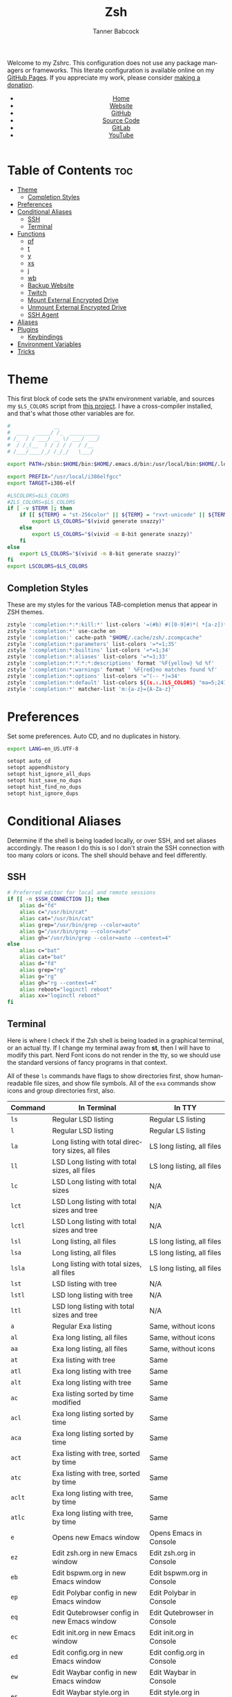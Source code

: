 #+TITLE: Zsh
#+AUTHOR: Tanner Babcock
#+EMAIL: babkock@protonmail.com
#+STARTUP: showeverything
#+OPTIONS: toc:nil num:nil
#+DESCRIPTION: Zsh config on Tanner Babcock GitHub Pages. Contains custom functions, shell aliases, and conditional customizations.
#+KEYWORDS: tanner babcock, emacs, zsh, github, doom emacs, zshrc, org mode, linux, gnu linux, experimental, avant garde, noise
#+HTML_HEAD: <link rel="stylesheet" type="text/css" href="style.css" />
#+HTML_HEAD_EXTRA: <meta property="og:image" content="/images/ogimage.png" />
#+HTML_HEAD_EXTRA: <meta property="og:image:width" content="660" />
#+HTML_HEAD_EXTRA: <meta property="og:image:height" content="461" />
#+HTML_HEAD_EXTRA: <meta property="og:title" content="Zsh" />
#+HTML_HEAD_EXTRA: <meta property="og:description" content="Zsh config on Tanner Babcock GitHub Pages. Contains custom functions, shell aliases, and conditional customizations." />
#+HTML_HEAD_EXTRA: <meta property="og:locale" content="en_US" />
#+HTML_HEAD_EXTRA: <link rel="icon" href="/images/favicon.png" />
#+HTML_HEAD_EXTRA: <link rel="apple-touch-icon" href="/images/apple-touch-icon-180x180.png" />
#+HTML_HEAD_EXTRA: <link rel="icon" href="/images/icon-hires.png" sizes="192x192" />
#+HTML_HEAD_EXTRA: <meta name="google-site-verification" content="2WoaNPwHxji9bjk8HmxLdspgd5cx93KCRp-Bo1gjV0o" />
#+PROPERTY: header-args:sh :tangle
#+LANGUAGE: en

Welcome to my Zshrc. This configuration does not use any package managers or frameworks. This literate configuration is available online on my [[https://babkock.github.io/configs/zsh.html][GitHub Pages]]. If you appreciate my work, please consider [[https://www.paypal.com/donate/?business=X8ZY4CNBJEXVE&no_recurring=0&item_name=Please+help+me+pay+my+bills%2C+and+make+more+interesting+GNU%2FLinux+content%21+I+appreciate+you%21&currency_code=USD][making a donation]].

#+BEGIN_EXPORT html
<header>
    <center>
        <ul>
            <li><a href="https://babkock.github.io">Home</a></li>
            <li><a href="https://tannerbabcock.com/home">Website</a></li>
            <li><a href="https://github.com/Babkock" target="_blank">GitHub</a></li>
            <li><a href="https://github.com/Babkock/Babkock.github.io/blob/main/configs/zsh.html" target="_blank">Source Code</a></li>
            <li><a href="https://gitlab.com/Babkock/" target="_blank">GitLab</a></li>
            <li><a href="https://www.youtube.com/channel/UCdXmrPRUtsl-6pq83x3FrTQ" target="_blank">YouTube</a></li>
        </ul>
    </center>
</header>
#+END_EXPORT

# #+TOC: headlines 2

* Table of Contents :toc:
- [[#theme][Theme]]
  - [[#completion-styles][Completion Styles]]
- [[#preferences][Preferences]]
- [[#conditional-aliases][Conditional Aliases]]
  - [[#ssh][SSH]]
  - [[#terminal][Terminal]]
- [[#functions][Functions]]
  - [[#pf][pf]]
  - [[#t][t]]
  - [[#y][y]]
  - [[#xs][xs]]
  - [[#j][j]]
  - [[#wb][wb]]
  - [[#backup-website][Backup Website]]
  - [[#twitch][Twitch]]
  - [[#mount-external-encrypted-drive][Mount External Encrypted Drive]]
  - [[#unmount-external-encrypted-drive][Unmount External Encrypted Drive]]
  - [[#ssh-agent][SSH Agent]]
- [[#aliases][Aliases]]
- [[#plugins][Plugins]]
  - [[#keybindings][Keybindings]]
- [[#environment-variables][Environment Variables]]
- [[#tricks][Tricks]]

* Theme

This first block of code sets the =$PATH= environment variable, and sources my =$LS_COLORS= script from [[https://github.com/trapd00r/LS_COLORS][this project]]. I have a cross-compiler installed, and
that's what those other variables are for.

#+begin_src sh :tangle .zshrc
#              __
#  ____  _____/ /_  __________
# /_  / / ___/ __ \/ ___/ ___/
#  / /_(__  ) / / / /  / /__
# /___/____/_/ /_/_/   \___/

export PATH=/sbin:$HOME/bin:$HOME/.emacs.d/bin:/usr/local/bin:$HOME/.local/bin:$HOME/.cargo/bin:/usr/local/go/bin:/usr/local/i386elfgcc/bin:$PATH

export PREFIX="/usr/local/i386elfgcc"
export TARGET=i386-elf

#LSCOLORS=$LS_COLORS
#ZLS_COLORS=$LS_COLORS
if [ -v $TERM ]; then
    if [[ ${TERM} = "st-256color" || ${TERM} = "rxvt-unicode" || ${TERM} = "xterm-256color" || ${TERM} = "foot" || ${TERM} = "kitty" || ${TERM} = "alacritty" ]]; then
        export LS_COLORS="$(vivid generate snazzy)"
    else
        export LS_COLORS="$(vivid -m 8-bit generate snazzy)"
    fi
else
    export LS_COLORS="$(vivid -m 8-bit generate snazzy)"
fi
export LSCOLORS=$LS_COLORS
#+end_src

** Completion Styles

These are my styles for the various TAB-completion menus that appear in ZSH themes.

#+begin_src sh :tangle .zshrc
zstyle ':completion:*:*:kill:*' list-colors '=(#b) #([0-9]#)*( *[a-z])*=34=31=33'
zstyle ':completion:*' use-cache on
zstyle ':completion:' cache-path "$HOME/.cache/zsh/.zcompcache"
zstyle ':completion:*:parameters' list-colors '=*=1;35'
zstyle ':completion:*:builtins' list-colors '=*=1;34'
zstyle ':completion:*:aliases' list-colors '=*=1;33'
zstyle ':completion:*:*:*:*:descriptions' format '%F{yellow} %d %f'
zstyle ':completion:*:warnings' format ' %F{red}no matches found %f'
zstyle ':completion:*:options' list-colors '=^(-- *)=34'
zstyle ':completion:*:default' list-colors ${(s.:.)LS_COLORS} "ma=5;241;1"
zstyle ':completion:*' matcher-list 'm:{a-z}={A-Za-z}'
#+end_src

* Preferences

Set some preferences. Auto CD, and no duplicates in history.

#+begin_src sh :tangle .zshrc
export LANG=en_US.UTF-8

setopt auto_cd
setopt appendhistory
setopt hist_ignore_all_dups
setopt hist_save_no_dups
setopt hist_find_no_dups
setopt hist_ignore_dups
#+end_src

* Conditional Aliases

Determine if the shell is being loaded locally, or over SSH, and set aliases accordingly. The reason I do this is so I don't strain the SSH connection
with too many colors or icons. The shell should behave and feel differently.

** SSH

#+begin_src sh :tangle .zshrc
# Preferred editor for local and remote sessions
if [[ -n $SSH_CONNECTION ]]; then
    alias d="fd"
    alias c="/usr/bin/cat"
    alias cat="/usr/bin/cat"
    alias grep="/usr/bin/grep --color=auto"
    alias g="/usr/bin/grep --color=auto"
    alias gh="/usr/bin/grep --color=auto --context=4"
else
    alias c="bat"
    alias cat="bat"
    alias d="fd"
    alias grep="rg"
    alias g="rg"
    alias gh="rg --context=4"
    alias reboot="loginctl reboot"
    alias xx="loginctl reboot"
fi
#+end_src

** Terminal

Here is where I check if the Zsh shell is being loaded in a graphical terminal, or an actual tty. If I change my terminal away from
*st*, then I will have to modify this part. Nerd Font icons do not render in the tty, so we should use the standard versions of fancy programs in
that context.

All of these =ls= commands have flags to show directories first, show human-readable file sizes, and show file symbols. All of the =exa= commands show icons and group directories first, also.

| Command | In Terminal                                        | In TTY                            |
|---------+----------------------------------------------------+-----------------------------------|
| =ls=      | Regular LSD listing                                | Regular LS listing                |
| =l=       | Regular LSD listing                                | Regular LS listing                |
| =la=      | Long listing with total directory sizes, all files | LS long listing, all files        |
| =ll=      | LSD Long listing with total sizes, all files       | LS long listing, all files        |
| =lc=      | LSD Long listing with total sizes                  | N/A                               |
| =lct=     | LSD Long listing with total sizes and tree         | N/A                               |
| =lctl=    | LSD Long listing with total sizes and tree         | N/A                               |
| =lsl=     | Long listing, all files                            | LS long listing, all files        |
| =lsa=     | Long listing, all files                            | LS long listing, all files        |
| =lsla=    | Long listing with total sizes, all files           | LS long listing, all files        |
| =lst=     | LSD listing with tree                              | N/A                               |
| =lstl=    | LSD long listing with tree                         | N/A                               |
| =ltl=     | LSD long listing with total sizes and tree         | N/A                               |
| =a=       | Regular Exa listing                                | Same, without icons               |
| =al=      | Exa long listing, all files                        | Same, without icons               |
| =aa=      | Exa long listing, all files                        | Same, without icons               |
| =at=      | Exa listing with tree                              | Same                              |
| =atl=     | Exa long listing with tree                         | Same                              |
| =alt=     | Exa long listing with tree                         | Same                              |
| =ac=      | Exa listing sorted by time modified                | Same                              |
| =acl=     | Exa long listing sorted by time                    | Same                              |
| =aca=     | Exa long listing sorted by time                    | Same                              |
| =act=     | Exa listing with tree, sorted by time              | Same                              |
| =atc=     | Exa listing with tree, sorted by time              | Same                              |
| =aclt=    | Exa long listing with tree, by time                | Same                              |
| =atlc=    | Exa long listing with tree, by time                | Same                              |
| =e=       | Opens new Emacs window                             | Opens Emacs in Console            |
| =ez=      | Edit zsh.org in new Emacs window                   | Edit zsh.org in Console           |
| =eb=      | Edit bspwm.org in new Emacs window                 | Edit bspwm.org in Console         |
| =ep=      | Edit Polybar config in new Emacs window            | Edit Polybar in Console           |
| =eq=      | Edit Qutebrowser config in new Emacs window        | Edit Qutebrowser in Console       |
| =ec=      | Edit init.org in new Emacs window                  | Edit init.org in Console          |
| =ed=      | Edit config.org in new Emacs window                | Edit config.org in Console        |
| =ew=      | Edit Waybar config in new Emacs window             | Edit Waybar in Console            |
| =es=      | Edit Waybar style.org in new Emacs window          | Edit style.org in Console         |
| =ef=      | Edit foot.org in new Emacs window                  | Edit foot.org in Console          |
| =egp=     | Run Magit Push on repository inside Emacs          | Run Magit Push in Console         |
| =egs=     | Run Magit Status on repository inside Emacs        | Run Magit Status in Console       |
| =ei=      | Run Magit Log on repository inside Emacs           | Run Magit Log in Console          |
| =egl=     | Run Magit Log on repository inside Emacs           | Run Magit Log in Console          |
| =ee=      | Open current directory in Dired in Emacs           | Open current directory in Console |
| =er=      | Open Elfeed in Emacs                               | N/A                               |
| =j=       | Open NNN file browser                              | N/A                               |
| =me=      | Open webcam image in MPV in Wayland                | N/A                               |
| =mx=      | Open webcam image in MPV in X.org                  | N/A                               |

#+begin_src sh :tangle .zshrc
if [ -v TERM ]; then
    if [[ ${TERM} = "st-256color" || ${TERM} = "rxvt-unicode" || ${TERM} = "xterm-256color" || ${TERM} = "foot" || ${TERM} = "alacritty" || ${TERM} = "kitty" ]]; then
        # graphical terminal
        alias ls="lsd --config-file=\"$HOME/.config/lsd/config.yml\""
        alias l="lsd --config-file=\"$HOME/.config/lsd/config.yml\""
        alias lsla="lsd --config-file=\"$HOME/.config/lsd/config.yml\" -l -A -t"
        alias la="lsd --config-file=\"$HOME/.config/lsd/config.yml\" -l -A -t"
        alias ll="lsd --config-file=\"$HOME/.config/lsd/config.yml\" -l -A -t"
        alias lsl="lsd --config-file=\"$HOME/.config/lsd/config.yml\" -l -A"
        alias lsa="lsd --config-file=\"$HOME/.config/lsd/config.yml\" -l -A"
        alias lst="lsd --config-file=\"$HOME/.config/lsd/config.yml\" --tree"
        alias lstl="lsd --config-file=\"$HOME/.config/lsd/config.yml\" -l -A --tree"
        alias ltl="lsd --config-file=\"$HOME/.config/lsd/config.yml\" -l -A -t --tree"
        alias lc="lsd --config-file=\"$HOME/.config/lsd/config.yml\" -l -A --total-size"
        alias lct="lsd --config-file=\"$HOME/.config/lsd/config.yml\" -l -A --total-size --tree"
        alias lctl="lsd --config-file=\"$HOME/.config/lsd/config.yml\" -l -A --total-size --tree -t"
        alias a="exa --icons --group-directories-first -F"
        alias al="exa --icons --group-directories-first --git --color-scale -F -h -l -a"
        alias aa="exa --icons --group-directories-first --git --color-scale -F -h -l -a"
        alias at="exa --icons --group-directories-first -F --tree -L 3"
        alias atl="exa --icons --group-directories-first --git --color-scale -F --tree -L 3 -h -l -a"
        alias alt="exa --icons --group-directories-first --git --color-scale -F --tree -L 3 -h -l -a"
        alias ac="exa --icons --group-directories-first -F -s time -r"
        alias acl="exa --icons --group-directories-first --git --color-scale -F -h -l -a -s time -r"
        alias aca="exa --icons --group-directories-first --git --color-scale -F -h -l -a -s time -r"
        alias act="exa --icons --group-directories-first -F --tree -L 3 -s time -r"
        alias atc="exa --icons --group-directories-first -F --tree -L 3 -s time -r"
        alias aclt="exa --icons --group-directories-first --git --color-scale -F -h -l -a --tree -L 3 -s time -r"
        alias atlc="exa --icons --group-directories-first --git --color-scale -F -h -l -a --tree -L 3 -s time -r"
        alias e="riverctl set-focused-tags 8 2> /dev/null; hyprctl dispatch workspace 4 2> /dev/null; emacsclient -c -a 'emacs' -q"
        alias ee="riverctl set-focused-tags 8 2> /dev/null; hyprctl dispatch workspace 4 2> /dev/null; emacsclient -c -a 'emacs' -q ."
        alias ez="riverctl set-focused-tags 8 2> /dev/null; hyprctl dispatch workspace 4 2> /dev/null; emacsclient -c -a 'emacs' -q \"$HOME/.zsh.org\""
        alias eb="riverctl set-focused-tags 8 2> /dev/null; hyprctl dispatch workspace 4 2> /dev/null; emacsclient -c -a 'emacs' -q \"$HOME/.config/bspwm/bspwm.org\""
        alias ep="riverctl set-focused-tags 8 2> /dev/null; hyprctl dispatch workspace 4 2> /dev/null; emacsclient -c -a 'emacs' -q \"$HOME/.config/polybar/config.org\""
        alias eq="riverctl set-focused-tags 8 2> /dev/null; hyprctl dispatch workspace 4 2> /dev/null; emacsclient -c -a 'emacs' -q \"$HOME/.config/qutebrowser/config.org\""
        alias ec="riverctl set-focused-tags 8 2> /dev/null; hyprctl dispatch workspace 4 2> /dev/null; emacsclient -c -a 'emacs' -q \"$HOME/.doom.d/init.org\""
        alias ed="riverctl set-focused-tags 8 2> /dev/null; hyprctl dispatch workspace 4 2> /dev/null; emacsclient -c -a 'emacs' -q \"$HOME/.doom.d/config.org\""
        alias ew="riverctl set-focused-tags 8 2> /dev/null; hyprctl dispatch workspace 4 2> /dev/null; emacsclient -c -a 'emacs' -q \"$HOME/.config/waybar/config.org\""
        alias es="riverctl set-focused-tags 8 2> /dev/null; hyprctl dispatch workspace 4 2> /dev/null; emacsclient -c -a 'emacs' -q \"$HOME/.config/waybar/style.org\""
        alias ef="riverctl set-focused-tags 8 2> /dev/null; hyprctl dispatch workspace 4 2> /dev/null; emacsclient -c -a 'emacs' -q \"$HOME/.config/foot/foot.org\""
        alias egp="riverctl set-focused-tags 8 2> /dev/null; hyprctl dispatch workspace 4 2> /dev/null; emacsclient -c -a 'emacs' -q --eval \"(magit-push)\" > /dev/null"
        alias egs="riverctl set-focused-tags 8 2> /dev/null; hyprctl dispatch workspace 4 2> /dev/null; emacsclient -c -a 'emacs' -q --eval \"(magit-status)\" > /dev/null"
        alias ei="riverctl set-focused-tags 8 2> /dev/null; hyprctl dispatch workspace 4 2> /dev/null; emacsclient -c -a 'emacs' -q --eval \"(magit-log-all)\" > /dev/null"
        alias egl="riverctl set-focused-tags 8 2> /dev/null; hyprctl dispatch workspace 4 2> /dev/null; emacsclient -c -a 'emacs' -q --eval \"(magit-log-all)\" > /dev/null"
        alias er="riverctl set-focused-tags 8 2> /dev/null; hyprctl dispatch workspace 4 2> /dev/null; emacsclient -c -a 'emacs' -q --eval \"(elfeed)\" > /dev/null"
        alias mx="mpv av://v4l2:/dev/video0 --vo=gpu --hwdec=vaapi --untimed --profile=low-latency --no-osc"
        alias mo="mpv av://v4l2:/dev/video2 --vo=gpu --hwdec=vaapi --untimed --profile=low-latency --no-osc"
        alias me="mpv av://v4l2:/dev/video2 --untimed --profile=low-latency --no-osc"
        alias mj="mpv av://v4l2:/dev/video0 --untimed --profile=low-latency --no-osc"
        alias jt="tmux new-session \"export NNN_FIFO=/tmp/nnn.fifo; export NNN_PLUG='p:preview-tui'; nnn -d -i -l 2 -H -G -U -R -Q -D -P preview-tui\""
    elif [[ ${TERM} = "screen-256color" ]]; then
        # tmux
        alias j="nnn -d -i -l 2 -H -G -U -R -Q -D -P preview-tui & ~/.config/nnn/plugins/preview-tui; fg"
    else
        # login shell or SSH
        alias ls="ls --group-directories-first -F --color=auto"
        alias lsla="ls -l -A -h --group-directories-first -F --color=auto"
        alias l="ls --group-directories-first -F --color=auto"
        alias lsl="ls -l -A -h --group-directories-first -F --color=auto"
        alias la="ls -l -A -h --group-directories-first -F --color=auto"
        alias ll="ls -l -A -h --group-directories-first -F --color=auto"
        alias a="exa --group-directories-first -F"
        alias al="exa --group-directories-first --git -F -h -l -a"
        alias aa="exa --group-directories-first --git -F -h -l -a"
        alias at="exa --group-directories-first -F --tree -L 3"
        alias atl="exa --group-directories-first --git -F --tree -L 3 -h -l -a"
        alias alt="exa --group-directories-first --git -F --tree -L 3 -h -l -a"
        alias ac="exa --group-directories-first -F -s time -r"
        alias acl="exa --group-directories-first --git -F -h -l -a -s time -r"
        alias aca="exa --group-directories-first --git -F -h -l -a -s time -r"
        alias act="exa --group-directories-first -F --tree -L 3 -s time -r"
        alias atc="exa --group-directories-first -F --tree -L 3 -s time -r"
        alias aclt="exa --group-directories-first --git -F -h -l -a --tree -L 3 -s time -r"
        alias atlc="exa --group-directories-first --git -F -h -l -a --tree -L 3 -s time -r"
        alias e="emacsclient -c -a 'emacs' -nw"
        alias ee="emacsclient -c -a 'emacs' -nw ."
        alias ez="emacsclient -c -a 'emacs' -nw \"$HOME/.zsh.org\""
        alias eb="emacsclient -c -a 'emacs' -nw \"$HOME/.config/bspwm/bspwm.org\""
        alias ep="emacsclient -c -a 'emacs' -nw \"$HOME/.config/polybar/config.org\""
        alias eq="emacsclient -c -a 'emacs' -nw \"$HOME/.config/qutebrowser/config.org\""
        alias ec="emacsclient -c -a 'emacs' -nw \"$HOME/.doom.d/init.org\""
        alias ed="emacsclient -c -a 'emacs' -nw \"$HOME/.doom.d/config.org\""
        alias ew="emacsclient -c -a 'emacs' -nw \"$HOME/.config/waybar/config.org\""
        alias es="emacsclient -c -a 'emacs' -nw \"$HOME/.config/waybar/style.org\""
        alias ef="emacsclient -c -a 'emacs' -nw \"$HOME/.config/foot/foot.org\""
        alias egp="emacsclient -c -a 'emacs' -nw --eval \"(magit-push)\""
        alias egs="emacsclient -c -a 'emacs' -nw --eval \"(magit-status)\""
        alias ei="emacsclient -c -a 'emacs' -nw --eval \"(magit-log-all)\""
        alias egl="emacsclient -c -a 'emacs' -nw --eval \"(magit-log-all)\""
    fi
fi
#+end_src

* Functions

** pf

This function searches the list of running processes provided with =ps= and returns a match.

#+begin_src sh :tangle .zshrc
function pf() {
    if [ -z "$1" ]; then
        printf "pf needs a process name to search for\n"
        false
    else
        ps -aux | rg "$1"
    fi
}
#+end_src

** t

This function, when given no arguments, simply starts the =tremc= Transmission client. If it is given a single argument, it is assumed it is a torrent file: it gives it to Transmission, then deletes it, and starts =tremc=.
If it is given a second argument, it interprets that as the preferred download speed in kB/s.

#+begin_src sh :tangle .zshrc
function t() {
    if [ -z "$1" ]; then
        tremc
        true
     elif [ -z "$2" ]; then
        printf "Starting %s...\n" "$1"
        tremc "$1" > /dev/null
        rm "$1" 2> /dev/null
        tremc
        true
    elif [ -z "$3" ]; then
        printf "Starting %s with speed %s kbps...\n" "$1" "$2"
        tremc "$1" > /dev/null
        transmission-remote -asd "$2"
        rm "$1" 2> /dev/null
        tremc
        true
    else
        printf "Too many arguments\n" > /dev/stderr
        false
    fi
}
#+end_src

** y

Open a file with *mupdf*.

#+begin_src sh :tangle .zshrc
function y() {
    if [ -z "$1" ]; then
        printf "Please specify file to read\n"
        false
    else
        mupdf -I "$1"
    fi
}
#+end_src

** xs

Compile a project with =xbps-src= from within the build directory. This is useful, and easier than typing "make", or changing directory to run the
build script. It requires the package name (therefore, part of the current directory's name) as an argument.

#+begin_src sh :tangle .zshrc
function xs() {
    cd ../../..
    ./xbps-src build -C -f "$1"
    cd $OLDPWD
}
#+end_src

** j

A wrapper function for [[https://github.com/jarun/nnn][nnn]] that changes the current directory when it exits.

#+begin_src sh :tangle .zshrc
j()
{
    # Block nesting of nnn in subshells
    if [[ "${NNNLVL:-0}" -ge 1 ]]; then
        echo "nnn is already running"
        return
    fi
    export NNN_TMPFILE="${XDG_CONFIG_HOME:-$HOME/.config}/nnn/.lastd"

    \nnn -d -i -l 2 -GUHRQD "$@"

    if [ -f "$NNN_TMPFILE" ]; then
        . "$NNN_TMPFILE"
        rm -f "$NNN_TMPFILE" > /dev/null
    fi
}
#+end_src

** wb

Set the wallpaper with two images, one for the left, and one for the right.

#+begin_src sh :tangle .zshrc
function wb() {
    swaybg -o eDP-1 -i "$1" -o HDMI-A-2 -i "$2"
}
#+end_src

** Backup Website

This shell function backs up my website. It takes one argument, the output directory to store the backup in.

#+begin_src sh :tangle .zshrc
function backup() {
    if [ -z "$1" ]; then
        printf "Please specify directory to store backup in\n" > /dev/stderr
        false
    else
        sudo rsync -Pa -e "ssh -p 2222 -i $HOME/.ssh/tbcom_ssh" tababcock@198.23.51.224:/home/www/tannerbabcock.com "$1"
        true
    fi
}
#+end_src

** Twitch

#+begin_src sh :tangle .zshrc
function twitch() {
    /home/babkock/git/twitch-chat-cli/cli.js connect babkock
}
#+end_src

** Mount External Encrypted Drive

My external encrypted hard drive is automatically mounted on boot, but this is how to mount it manually.

#+begin_src sh :tangle .zshrc
function mm() {
    sudo cryptsetup luksOpen /dev/sda mega
    sudo mount -o rw,users /dev/mapper/mega /mnt/mega
    sudo chown -R babkock:babkock /mnt/mega
    sudo chown babkock:audio /mnt/mega
    sudo chown -R babkock:audio /mnt/mega/Music
    echo "sda Mounted"
}
#+end_src

** Unmount External Encrypted Drive

This is how to unmount that drive.

#+begin_src sh :tangle .zshrc
function um() {
    sudo umount /mnt/mega
    sudo cryptsetup luksClose mega
    echo "sda Unmounted"
}
#+end_src

** SSH Agent

I have to do this every time I use Git, or log in to my website.

#+begin_src sh :tangle .zshrc
function b() {
    pkill -x ssh-agent
    eval $(ssh-agent) > /dev/null 2>&1
    printf "SSH identities loaded\n"
    ssh-add "$HOME/.ssh/gitlab_rsa" > /dev/null
    ssh-add "$HOME/.ssh/github_rsa" > /dev/null
    ssh-add "$HOME/.ssh/tbcom_ssh" > /dev/null
}
#+end_src

* Aliases

This is my collection of aliases. Each letter of the alphabet should have its own command, to make the overall way of life easier.
This was apparent before, but I use a number of tools written in Rust that serve as faster and better-looking versions of standard
commands, like [[https://github.com/muesli/duf][duf]] for =df=, [[https://github.com/Peltoche/lsd][lsd]] for =ls=, and [[https://github.com/BurntSushi/ripgrep][ripgrep]] for =grep=. These commands look different, but behave exactly the same as
the GNU coreutils they're modeled after. These projects are worth checking out.

| Command | Arguments                | What It Does                                        |
|---------+--------------------------+-----------------------------------------------------|
| =ba=      | N/A                      | Snow 5-day forecast in Denver                       |
| =bb=      | N/A                      | Run neofetch with fancy bars                        |
| =c=       | N/A                      | Run btm task manager                                |
| =ca=      | File name                | Run Bat on given files                              |
| =cd=      | Directory                | Run Zoxide on given directory                       |
| =co=      | N/A                      | Run Conky                                           |
| =d=       | N/A                      | Run fd Find                                         |
| =dcr=     | File name                | Decrypt given file with GNUPG                       |
| =df=      | N/A                      | Run duf                                             |
| =e=       | File name or directory   | Open given file or directory in Emacs               |
| =f=       | N/A                      | A file picker with preview pane                     |
| =g=       | Pattern, file name       | Run Ripgrep with given pattern on file              |
| =ga=      | File name                | Add given file to staging area                      |
| =gb=      | N/A                      | Run onefetch with fancy colors                      |
| =gc=      | Branch                   | Check out branch on Git repository                  |
| =gd=      | File name                | Run Git diff on given file                          |
| =ge=      | N/A                      | Git Fetch All                                       |
| =gf=      | File name                | Check out given file from HEAD, reverting changes   |
| =ggo=     | N/A                      | Returns URL for repo's origin                       |
| =ggu=     | N/A                      | Returns URL for repo's upstream                     |
| =gh=      | Pattern, file name       | Run Ripgrep with context with given pattern on file |
| =gl=      | N/A                      | Run Git log with nice formatting                    |
| =gm=      | File name, file name     | Move or rename file and add to staging area         |
| =gp=      | Options                  | GNUPG                                               |
| =gpull=   | N/A                      | Git Pull Origin master                              |
| =gpulm=   | N/A                      | Git Pull Origin main                                |
| =gpush=   | N/A                      | Git Push Origin master                              |
| =gpusm=   | N/A                      | Git Push Origin main                                |
| =gpash=   | N/A                      | Git Push All master                                 |
| =gpasm=   | N/A                      | Git Push All main                                   |
| =gr=      | File name                | Delete file from staging area                       |
| =grc=     | File name                | Delete file from staging area                       |
| =gs=      | N/A                      | Run Git show                                        |
| =gso=     | URL                      | Set URL for repo's origin                           |
| =gsu=     | URL                      | Set URL for repo's upstream                         |
| =h=       | N/A                      | Run Htop                                            |
| =i=       | N/A                      | Run Tig Git client                                  |
| =k=       | N/A                      | Make                                                |
| =kc=      | N/A                      | Make clean                                          |
| =m=       | File name                | Open given file in MPV                              |
| =mb=      | N/A                      | Mount Baby blue drive                               |
| =md=      | N/A                      | Mount External SSD                                  |
| =mn=      | Man page                 | Man                                                 |
| =n=       | N/A                      | Run Ncmpcpp                                         |
| =nb=      | N/A                      | Nix Build                                           |
| =ncr=     | File name                | Encrypt given file with GNUPG                       |
| =ne=      | N/A                      | Run Ncmpcpp with Ueberzug                           |
| =nfi=     | N/A                      | Nix Flake Init                                      |
| =nfm=     | N/A                      | Nix Flake Metadata                                  |
| =o=       | Process name             | Kill the given process                              |
| =p=       | N/A                      | Run Flowtop                                         |
| =po=      | N/A                      | Run Gotop                                           |
| =q=       | File name                | Open given file in Swayimg                          |
| =qw=      | N/A                      | Open current directory in Swayimg                   |
| =r=       | Directory                | Run Ranger on given or current directory            |
| =s=       | N/A                      | Log in to my website via SSH                        |
| =se=      | N/A                      | Restart Emacs Server                                |
| =sl=      | N/A                      | Restart Waybar for LabWC                            |
| =sp=      | N/A                      | Restart Pulseaudio                                  |
| =sr=      | N/A                      | Restart Waybar for River                            |
| =sw=      | N/A                      | Restart Waybar for Sway                             |
| =sy=      | N/A                      | Restart Waybar for Hyprland                         |
| =ta=      | File name                | Extract given Tar archive                           |
| =td=      | Output file, files       | Compress files into given output Tar archive        |
| =ti=      | N/A                      | List Transmission torrents                          |
| =tr=      | Options                  | Transmission-remote                                 |
| =ts=      | N/A                      | Transmission Information                            |
| =tt=      | N/A                      | Transmission Statistics                             |
| =u=       | PID                      | Kill                                                |
| =ub=      | N/A                      | Unmount Baby blue drive                             |
| =ud=      | N/A                      | Unmount External SSD                                |
| =v=       | File name                | Open given file in Vim                              |
| =vm=      | N/A                      | Run Virt-Manager                                    |
| =wh=      | Command/alias/function    | Which                                               |
| =x=       | N/A                      | Start Zsh as Root                                   |
| =xx=      | N/A                      | Reboot system immediately                           |
| =y=       | File name                | Open given file in MuPDF                            |
| =z=       | Directory                | Run Zoxide on given directory                       |

#+begin_src sh :tangle .zshrc
# show weather in Denver today
alias ba="ansiweather -l \"Denver\" -u imperial -H true -h false -p false -i false -s true -f 4"
# neofetch
alias bb="neofetch --disk_display bar --memory_display bar --battery_display bar --bar_length 20 --underline off --bar_colors 30 210"
alias co="btm"
alias c="bat" # like cat
alias df="duf" # like df
# fzf file picker with preview
alias f="fzf --preview=\"bat --color=always --style=plain {}\" --preview-window=\"border:rounded\" --border=rounded --prompt=\"$ \" --pointer=\"->\""
alias i="tig"
alias h="htop"
# encrypt file with GPG
alias ncr="gpg --encrypt --armor -r Tanner"
# decrypt file and output (use > direct)
alias dcr="gpg --decrypt"
alias g="rg"
alias gh="rg --context=4"
alias gb="onefetch --no-color-palette -d head dependencies --text-colors 7 9 1 10 1 4"
alias gp="gpg"
alias gs="git status -sb"
alias ga="git add"
alias ge="git fetch --all"
alias gf="git checkout HEAD --"
alias gcm="git commit -m"
alias gc="git checkout"
alias gcb="git checkout -b"
alias gd="git diff"
# git log with special formatting
alias gl="git log --date=relative --graph --pretty=format:'%Cred%h%Creset -%C(auto)%d%Creset %s %C(yellow)(%cr) %C(bold blue) %an%Creset'"
alias gw="git show"
alias gr="git rm"
alias grc="git rm --cached"
alias gm="git mv"
alias ggo="git remote get-url origin"
alias gso="git remote set-url origin"
alias ggu="git remote get-url upstream"
alias gsu="git remote set-url upstream"
# use these if branch is 'master'
alias gpush="git push origin master"
alias gpull="git pull origin master"
# use these if branch is 'main'
alias gpusm="git push origin main"
alias gpulm="git pull origin main"
# push 'master' to multiple remotes
alias gpash="git push all master; git pull origin master; git pull upstream master"
# push 'main' to multiple remotes
alias gpasm="git push all main; git pull origin main; git pull upstream main"
alias v="vim"
alias vm="virt-manager"
alias r="ranger"
alias m="mpv"
alias mb="sudo mount /dev/sdb1 /mnt/Baby; echo 'sdb Mounted'"
alias md="sudo mount /dev/sdb1 /mnt/drive; echo 'sdb Mounted'"
alias mn="man"
alias tl="tldr"
alias n="ncmpcpp"
alias ne="$HOME/.ncmpcpp/ncmpcpp-ueberzug/ncmpcpp-ueberzug"
alias nb="nix build --extra-experimental-features nix-command --extra-experimental-features flakes"
alias nfi="nix flake --extra-experimental-features nix-command --extra-experimental-features flakes init"
alias nfm="nix flake --extra-experimental-features nix-command --extra-experimental-features flakes metadata"
alias nfc="nix show-config --extra-experimental-features nix-command"
alias nsh="nix-shell"
alias nr="nix repl"
alias o="pkill -x"
alias u="kill"
alias po="gotop"
alias p="sudo flowtop -46UTDISs -t 2"
alias q="swayimg"
alias qw="swayimg --all"
alias s="ssh tababcock@198.23.51.224 -p 2222"
alias se="pkill -x emacs; emacs --daemon"
alias sp="pkill -x pulseaudio; pulseaudio --start"
alias sr="pkill -x waybar; waybar -c '$HOME/.config/waybar/rconfig.json' -s '$HOME/.config/waybar/river.css' &"
alias sw="pkill -x waybar; waybar -c '$HOME/.config/waybar/config.json' &"
alias sl="pkill -x waybar; waybar -c '$HOME/.config/waybar/lconfig.json' -s '$HOME/.config/waybar/labwc.css' &"
alias sy="pkill -x waybar; waybar -c '$HOME/.config/waybar/hconfig.json' -s '$HOME/.config/waybar/hyprland.css' &"
alias ta="tar xvf"
alias td="tar czf"
alias ti="transmission-remote -l"
alias ts="transmission-remote -si"
alias tt="transmission-remote -st"
alias tr="transmission-remote"
alias ub="sudo umount /mnt/Baby; echo Unmounted"
alias ud="sudo umount /mnt/drive; echo Unmounted"
alias k="make"
alias kc="make clean"
alias wh="which"
alias x="sudo zsh"
#+end_src

* Plugins

I use the following shell plug-ins, which are loaded from the =~/.zsh= directory.

- [[https://github.com/reobin/typewritten][Typewritten theme]]
- [[http://github.com/zsh-users/zsh-syntax-highlighting][zsh-syntax-highlighting]]
- [[https://github.com/zsh-users/zsh-history-substring-search][zsh-history-substring-search]]
- [[https://github.com/zsh-users/zsh-autosuggestions][zsh-autosuggestions]]
- [[https://github.com/zsh-users/zsh-completions][zsh-completions]]
- [[https://github.com/joshskidmore/zsh-fzf-history-search][zsh-fzf-history-search]]
- [[https://github.com/chisui/zsh-nix-shell][zsh-nix-shell]]
- [[https://github.com/nix-community/nix-zsh-completions][nix-zsh-completions]]
- [[https://github.com/MichaelAquilina/zsh-you-should-use][you-should-use]]

#+begin_src sh :tangle .zshrc
fpath+=$HOME/.zsh/typewritten
fpath+=$HOME/.zsh/nix-zsh-completions
fpath+=$HOME/.zsh/zsh-completions/src
autoload -U compinit; compinit
autoload -U promptinit; promptinit
prompt typewritten

source /home/babkock/.zsh/zsh-syntax-highlighting/zsh-syntax-highlighting.zsh
source /home/babkock/.zsh/zsh-history-substring-search/zsh-history-substring-search.zsh
export HISTORY_SUBSTRING_SEARCH_HIGHLIGHT_FOUND=""
export HISTORY_SUBSTRING_SEARCH_HIGHLIGHT_NOT_FOUND=""
source /home/babkock/.zsh/zsh-autosuggestions/zsh-autosuggestions.zsh
source /home/babkock/.zsh/zsh-autopair/autopair.zsh
source /home/babkock/.zsh/zsh-fzf-history-search/zsh-fzf-history-search.zsh
source /home/babkock/.zsh/zsh-nix-shell/nix-shell.plugin.zsh
source /home/babkock/.zsh/you-should-use/you-should-use.plugin.zsh
source /home/babkock/.zsh/completion.zsh
source /home/babkock/.zsh/nix-zsh-completions/nix-zsh-completions.plugin.zsh
source /home/babkock/.zsh/correction.zsh
source /home/babkock/.zsh/history.zsh
source /home/babkock/.zsh/colored-man-pages.plugin.zsh
#+end_src

** Keybindings

Add more keybindings to the completion menu, history substring search on up and down arrows, and undo/redo functionality.

#+begin_src sh :tangle .zshrc
bindkey -M menuselect '^[[Z' reverse-menu-complete # Shift+Tab
bindkey -M menuselect '^@' reverse-menu-complete
bindkey -M menuselect '^[[27;2;13~' accept-and-hold # Shift+Enter
bindkey -M menuselect '^{' clear-screen # Escape
bindkey -M menuselect '^[[A' vi-up-line-or-history
bindkey -M menuselect '^[[B' vi-down-line-or-history
bindkey -M menuselect '^[[D' vi-backward-char
bindkey -M menuselect '^[[C' vi-forward-char
bindkey -M menuselect '^[[1;2D' beginning-of-buffer-or-history # Shift+Left Arrow
bindkey -M menuselect '^[[1;2C' end-of-buffer-or-history # Shift+Right Arrow
bindkey -M main '^[[A' history-substring-search-up
bindkey -M main '^[[B' history-substring-search-down
bindkey -M main '^Z' undo # Control+Z
bindkey -M main '^Y' redo # Control+Y
#+end_src

* Environment Variables

These next lines accomplish a few things. They let me use directory-changers like *nnn* and *Zoxide,* and configure the programs *bat*, *fzf*, and *wob*.

#+begin_src sh :tangle .zshrc
export GPG_TTY=$(tty)
gpgconf --launch gpg-agent
export EDITOR=vim
export ZSH_AUTOSUGGEST_HIGHLIGHT_STYLE="fg=#555555"
export NNN_FIFO=/tmp/nnn.fifo
export NNN_PLUG="p:-preview-tui;v:imgview;g:!tig*;v:!vim"
export NNN_COLORS="2365"
export BAT_STYLE="header,header-filesize,header-filename,changes"
export FZF_DEFAULT_OPTS="--border=horizontal --color=bg+:black,fg+:bright-green:italic,gutter:-1,hl:blue,hl+:bright-blue,query:bright-yellow,prompt:bright-yellow,pointer:black:dim,info:magenta,preview-bg:black,border:black:dim"
export WOBSOCK="$HOME/.wob.sock"
#+end_src

* Tricks

#+begin_src sh :tangle .zshrc
prompt_nix_shell_setup "$@"

colorscript -r
#+end_src

#+BEGIN_EXPORT html
<footer>
    <center>
    <p>Copyright &copy; 2023 Tanner Babcock.</p>
    <p>This page licensed under the <a href="https://creativecommons.org/licenses/by-nc/4.0/">Creative Commons Attribution-NonCommercial 4.0 International License</a> (CC-BY-NC 4.0).</p>
    <p class="nav"><a href="https://babkock.github.io">Home</a> &nbsp;&bull;&nbsp; <a href="https://github.com/Babkock/Babkock.github.io/blob/main/configs/zsh.html" target="_blank">Source Code</a> &nbsp;&bull;&nbsp;
    <a href="https://tannerbabcock.com/home">Website</a> &nbsp;&bull;&nbsp;
    <a href="https://gitlab.com/Babkock/Dotfiles">Dotfiles</a> &nbsp;&bull;&nbsp; <a href="https://www.twitch.tv/babkock">Twitch</a> &nbsp;&bull;&nbsp;
    <a href="https://www.paypal.com/donate/?business=X8ZY4CNBJEXVE&no_recurring=0&item_name=Please+help+me+pay+my+bills%2C+and+make+more+interesting+GNU%2FLinux+content%21+I+appreciate+you%21&currency_code=USD" target="_blank"><i>Donate!</i></a></p>
    </center>
</footer>
#+END_EXPORT
